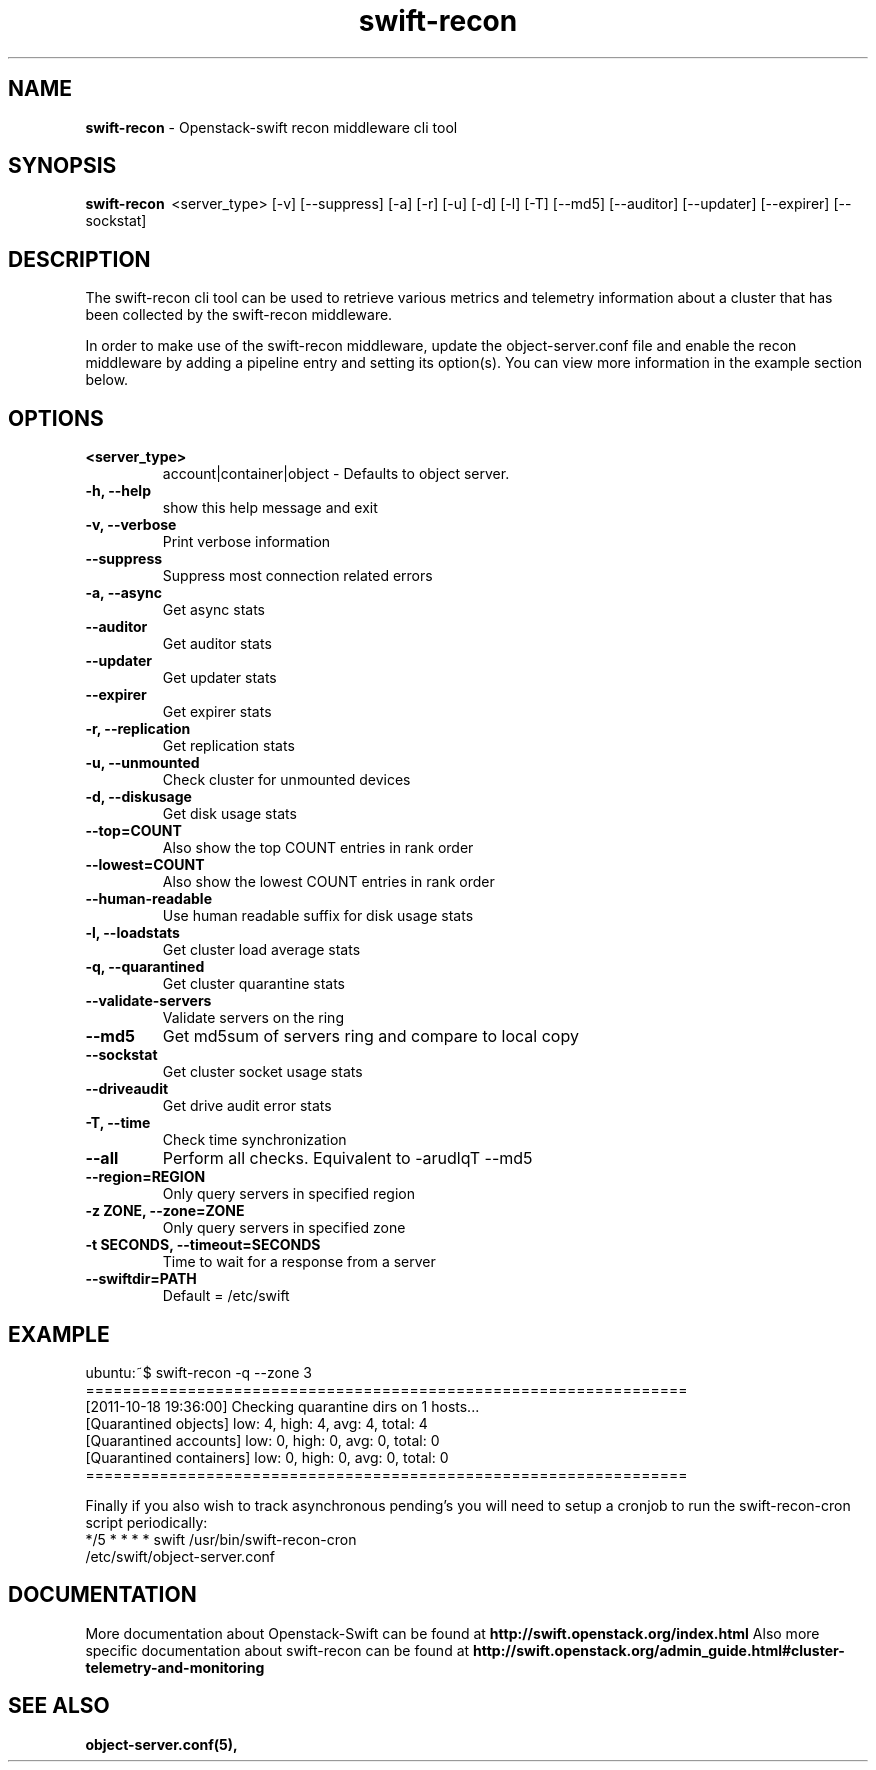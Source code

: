 .\"
.\" Author: Joao Marcelo Martins <marcelo.martins@rackspace.com> or <btorch@gmail.com>
.\" Copyright (c) 2010-2011 OpenStack Foundation.
.\"
.\" Licensed under the Apache License, Version 2.0 (the "License");
.\" you may not use this file except in compliance with the License.
.\" You may obtain a copy of the License at
.\"
.\"    http://www.apache.org/licenses/LICENSE-2.0
.\"
.\" Unless required by applicable law or agreed to in writing, software
.\" distributed under the License is distributed on an "AS IS" BASIS,
.\" WITHOUT WARRANTIES OR CONDITIONS OF ANY KIND, either express or
.\" implied.
.\" See the License for the specific language governing permissions and
.\" limitations under the License.
.\"
.TH swift-recon 1 "8/26/2011" "Linux" "OpenStack Swift"

.SH NAME
.LP
.B swift-recon
\- Openstack-swift recon middleware cli tool

.SH SYNOPSIS
.LP
.B swift-recon
\ <server_type> [-v] [--suppress] [-a] [-r] [-u] [-d] [-l] [-T] [--md5] [--auditor] [--updater] [--expirer] [--sockstat]

.SH DESCRIPTION
.PP
The swift-recon cli tool can be used to retrieve various metrics and telemetry information about
a cluster that has been collected by the swift-recon middleware.

In order to make use of the swift-recon middleware, update the object-server.conf file and
enable the recon middleware by adding a pipeline entry and setting its option(s). You can view
more information in the example section below.


.SH OPTIONS
.RS 0
.PD 1
.IP "\fB<server_type>\fR"
account|container|object - Defaults to object server.
.IP "\fB-h, --help\fR"
show this help message and exit
.IP "\fB-v, --verbose\fR"
Print verbose information
.IP "\fB--suppress\fR"
Suppress most connection related errors
.IP "\fB-a, --async\fR"
Get async stats
.IP "\fB--auditor\fR"
Get auditor stats
.IP "\fB--updater\fR"
Get updater stats
.IP "\fB--expirer\fR"
Get expirer stats
.IP "\fB-r, --replication\fR"
Get replication stats
.IP "\fB-u, --unmounted\fR"
Check cluster for unmounted devices
.IP "\fB-d, --diskusage\fR"
Get disk usage stats
.IP "\fB--top=COUNT\fR"
Also show the top COUNT entries in rank order
.IP "\fB--lowest=COUNT\fR"
Also show the lowest COUNT entries in rank order
.IP "\fB--human-readable\fR"
Use human readable suffix for disk usage stats
.IP "\fB-l, --loadstats\fR"
Get cluster load average stats
.IP "\fB-q, --quarantined\fR"
Get cluster quarantine stats
.IP "\fB--validate-servers\fR"
Validate servers on the ring
.IP "\fB--md5\fR"
Get md5sum of servers ring and compare to local copy
.IP "\fB--sockstat\fR"
Get cluster socket usage stats
.IP "\fB--driveaudit\fR"
Get drive audit error stats
.IP "\fB-T, --time\fR"
Check time synchronization
.IP "\fB--all\fR"
Perform all checks. Equivalent to \-arudlqT \-\-md5
.IP "\fB--region=REGION\fR"
Only query servers in specified region
.IP "\fB-z ZONE, --zone=ZONE\fR"
Only query servers in specified zone
.IP "\fB-t SECONDS, --timeout=SECONDS\fR"
Time to wait for a response from a server
.IP "\fB--swiftdir=PATH\fR"
Default = /etc/swift
.PD
.RE



.SH EXAMPLE
.LP
.PD 0
.RS 0
.IP "ubuntu:~$ swift-recon -q --zone 3"
.IP "================================================================="
.IP "[2011-10-18 19:36:00] Checking quarantine dirs on 1 hosts... "
.IP "[Quarantined objects] low: 4, high: 4, avg: 4, total: 4 "
.IP "[Quarantined accounts] low: 0, high: 0, avg: 0, total: 0 "
.IP "[Quarantined containers] low: 0, high: 0, avg: 0, total: 0 "
.IP "================================================================="
.RE

.RS 0
Finally if you also wish to track asynchronous pending’s you will need to setup a
cronjob to run the swift-recon-cron script periodically:

.IP "*/5 * * * * swift /usr/bin/swift-recon-cron /etc/swift/object-server.conf"
.RE




.SH DOCUMENTATION
.LP
More documentation about Openstack-Swift can be found at
.BI http://swift.openstack.org/index.html
Also more specific documentation about swift-recon can be found at
.BI http://swift.openstack.org/admin_guide.html#cluster-telemetry-and-monitoring



.SH "SEE ALSO"
.BR object-server.conf(5),


